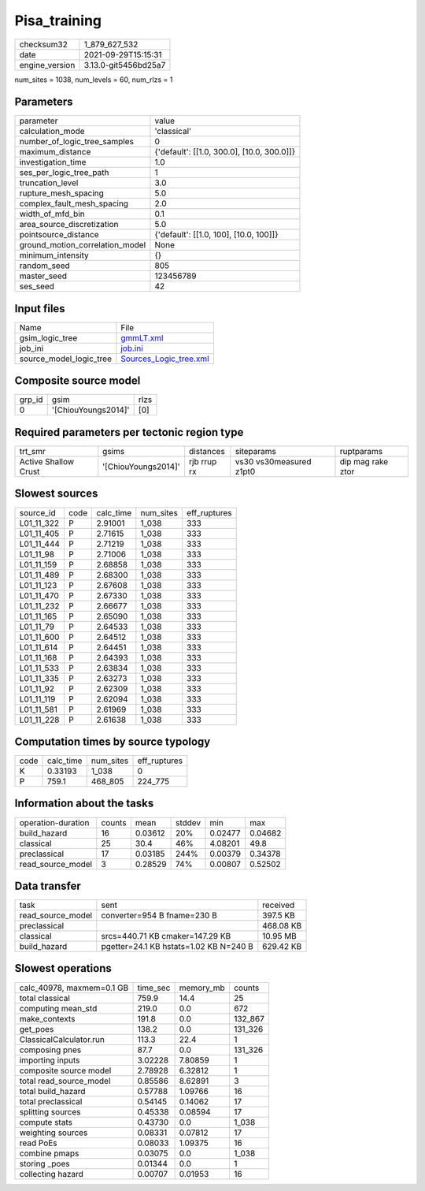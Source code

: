 Pisa_training
=============

+----------------+----------------------+
| checksum32     | 1_879_627_532        |
+----------------+----------------------+
| date           | 2021-09-29T15:15:31  |
+----------------+----------------------+
| engine_version | 3.13.0-git5456bd25a7 |
+----------------+----------------------+

num_sites = 1038, num_levels = 60, num_rlzs = 1

Parameters
----------
+---------------------------------+--------------------------------------------+
| parameter                       | value                                      |
+---------------------------------+--------------------------------------------+
| calculation_mode                | 'classical'                                |
+---------------------------------+--------------------------------------------+
| number_of_logic_tree_samples    | 0                                          |
+---------------------------------+--------------------------------------------+
| maximum_distance                | {'default': [[1.0, 300.0], [10.0, 300.0]]} |
+---------------------------------+--------------------------------------------+
| investigation_time              | 1.0                                        |
+---------------------------------+--------------------------------------------+
| ses_per_logic_tree_path         | 1                                          |
+---------------------------------+--------------------------------------------+
| truncation_level                | 3.0                                        |
+---------------------------------+--------------------------------------------+
| rupture_mesh_spacing            | 5.0                                        |
+---------------------------------+--------------------------------------------+
| complex_fault_mesh_spacing      | 2.0                                        |
+---------------------------------+--------------------------------------------+
| width_of_mfd_bin                | 0.1                                        |
+---------------------------------+--------------------------------------------+
| area_source_discretization      | 5.0                                        |
+---------------------------------+--------------------------------------------+
| pointsource_distance            | {'default': [[1.0, 100], [10.0, 100]]}     |
+---------------------------------+--------------------------------------------+
| ground_motion_correlation_model | None                                       |
+---------------------------------+--------------------------------------------+
| minimum_intensity               | {}                                         |
+---------------------------------+--------------------------------------------+
| random_seed                     | 805                                        |
+---------------------------------+--------------------------------------------+
| master_seed                     | 123456789                                  |
+---------------------------------+--------------------------------------------+
| ses_seed                        | 42                                         |
+---------------------------------+--------------------------------------------+

Input files
-----------
+-------------------------+----------------------------------------------------+
| Name                    | File                                               |
+-------------------------+----------------------------------------------------+
| gsim_logic_tree         | `gmmLT.xml <gmmLT.xml>`_                           |
+-------------------------+----------------------------------------------------+
| job_ini                 | `job.ini <job.ini>`_                               |
+-------------------------+----------------------------------------------------+
| source_model_logic_tree | `Sources_Logic_tree.xml <Sources_Logic_tree.xml>`_ |
+-------------------------+----------------------------------------------------+

Composite source model
----------------------
+--------+---------------------+------+
| grp_id | gsim                | rlzs |
+--------+---------------------+------+
| 0      | '[ChiouYoungs2014]' | [0]  |
+--------+---------------------+------+

Required parameters per tectonic region type
--------------------------------------------
+----------------------+---------------------+-------------+-------------------------+-------------------+
| trt_smr              | gsims               | distances   | siteparams              | ruptparams        |
+----------------------+---------------------+-------------+-------------------------+-------------------+
| Active Shallow Crust | '[ChiouYoungs2014]' | rjb rrup rx | vs30 vs30measured z1pt0 | dip mag rake ztor |
+----------------------+---------------------+-------------+-------------------------+-------------------+

Slowest sources
---------------
+------------+------+-----------+-----------+--------------+
| source_id  | code | calc_time | num_sites | eff_ruptures |
+------------+------+-----------+-----------+--------------+
| L01_11_322 | P    | 2.91001   | 1_038     | 333          |
+------------+------+-----------+-----------+--------------+
| L01_11_405 | P    | 2.71615   | 1_038     | 333          |
+------------+------+-----------+-----------+--------------+
| L01_11_444 | P    | 2.71219   | 1_038     | 333          |
+------------+------+-----------+-----------+--------------+
| L01_11_98  | P    | 2.71006   | 1_038     | 333          |
+------------+------+-----------+-----------+--------------+
| L01_11_159 | P    | 2.68858   | 1_038     | 333          |
+------------+------+-----------+-----------+--------------+
| L01_11_489 | P    | 2.68300   | 1_038     | 333          |
+------------+------+-----------+-----------+--------------+
| L01_11_123 | P    | 2.67608   | 1_038     | 333          |
+------------+------+-----------+-----------+--------------+
| L01_11_470 | P    | 2.67330   | 1_038     | 333          |
+------------+------+-----------+-----------+--------------+
| L01_11_232 | P    | 2.66677   | 1_038     | 333          |
+------------+------+-----------+-----------+--------------+
| L01_11_165 | P    | 2.65090   | 1_038     | 333          |
+------------+------+-----------+-----------+--------------+
| L01_11_79  | P    | 2.64533   | 1_038     | 333          |
+------------+------+-----------+-----------+--------------+
| L01_11_600 | P    | 2.64512   | 1_038     | 333          |
+------------+------+-----------+-----------+--------------+
| L01_11_614 | P    | 2.64451   | 1_038     | 333          |
+------------+------+-----------+-----------+--------------+
| L01_11_168 | P    | 2.64393   | 1_038     | 333          |
+------------+------+-----------+-----------+--------------+
| L01_11_533 | P    | 2.63834   | 1_038     | 333          |
+------------+------+-----------+-----------+--------------+
| L01_11_335 | P    | 2.63273   | 1_038     | 333          |
+------------+------+-----------+-----------+--------------+
| L01_11_92  | P    | 2.62309   | 1_038     | 333          |
+------------+------+-----------+-----------+--------------+
| L01_11_119 | P    | 2.62094   | 1_038     | 333          |
+------------+------+-----------+-----------+--------------+
| L01_11_581 | P    | 2.61969   | 1_038     | 333          |
+------------+------+-----------+-----------+--------------+
| L01_11_228 | P    | 2.61638   | 1_038     | 333          |
+------------+------+-----------+-----------+--------------+

Computation times by source typology
------------------------------------
+------+-----------+-----------+--------------+
| code | calc_time | num_sites | eff_ruptures |
+------+-----------+-----------+--------------+
| K    | 0.33193   | 1_038     | 0            |
+------+-----------+-----------+--------------+
| P    | 759.1     | 468_805   | 224_775      |
+------+-----------+-----------+--------------+

Information about the tasks
---------------------------
+--------------------+--------+---------+--------+---------+---------+
| operation-duration | counts | mean    | stddev | min     | max     |
+--------------------+--------+---------+--------+---------+---------+
| build_hazard       | 16     | 0.03612 | 20%    | 0.02477 | 0.04682 |
+--------------------+--------+---------+--------+---------+---------+
| classical          | 25     | 30.4    | 46%    | 4.08201 | 49.8    |
+--------------------+--------+---------+--------+---------+---------+
| preclassical       | 17     | 0.03185 | 244%   | 0.00379 | 0.34378 |
+--------------------+--------+---------+--------+---------+---------+
| read_source_model  | 3      | 0.28529 | 74%    | 0.00807 | 0.52502 |
+--------------------+--------+---------+--------+---------+---------+

Data transfer
-------------
+-------------------+----------------------------------------+-----------+
| task              | sent                                   | received  |
+-------------------+----------------------------------------+-----------+
| read_source_model | converter=954 B fname=230 B            | 397.5 KB  |
+-------------------+----------------------------------------+-----------+
| preclassical      |                                        | 468.08 KB |
+-------------------+----------------------------------------+-----------+
| classical         | srcs=440.71 KB cmaker=147.29 KB        | 10.95 MB  |
+-------------------+----------------------------------------+-----------+
| build_hazard      | pgetter=24.1 KB hstats=1.02 KB N=240 B | 629.42 KB |
+-------------------+----------------------------------------+-----------+

Slowest operations
------------------
+---------------------------+----------+-----------+---------+
| calc_40978, maxmem=0.1 GB | time_sec | memory_mb | counts  |
+---------------------------+----------+-----------+---------+
| total classical           | 759.9    | 14.4      | 25      |
+---------------------------+----------+-----------+---------+
| computing mean_std        | 219.0    | 0.0       | 672     |
+---------------------------+----------+-----------+---------+
| make_contexts             | 191.8    | 0.0       | 132_867 |
+---------------------------+----------+-----------+---------+
| get_poes                  | 138.2    | 0.0       | 131_326 |
+---------------------------+----------+-----------+---------+
| ClassicalCalculator.run   | 113.3    | 22.4      | 1       |
+---------------------------+----------+-----------+---------+
| composing pnes            | 87.7     | 0.0       | 131_326 |
+---------------------------+----------+-----------+---------+
| importing inputs          | 3.02228  | 7.80859   | 1       |
+---------------------------+----------+-----------+---------+
| composite source model    | 2.78928  | 6.32812   | 1       |
+---------------------------+----------+-----------+---------+
| total read_source_model   | 0.85586  | 8.62891   | 3       |
+---------------------------+----------+-----------+---------+
| total build_hazard        | 0.57788  | 1.09766   | 16      |
+---------------------------+----------+-----------+---------+
| total preclassical        | 0.54145  | 0.14062   | 17      |
+---------------------------+----------+-----------+---------+
| splitting sources         | 0.45338  | 0.08594   | 17      |
+---------------------------+----------+-----------+---------+
| compute stats             | 0.43730  | 0.0       | 1_038   |
+---------------------------+----------+-----------+---------+
| weighting sources         | 0.08331  | 0.07812   | 17      |
+---------------------------+----------+-----------+---------+
| read PoEs                 | 0.08033  | 1.09375   | 16      |
+---------------------------+----------+-----------+---------+
| combine pmaps             | 0.03075  | 0.0       | 1_038   |
+---------------------------+----------+-----------+---------+
| storing _poes             | 0.01344  | 0.0       | 1       |
+---------------------------+----------+-----------+---------+
| collecting hazard         | 0.00707  | 0.01953   | 16      |
+---------------------------+----------+-----------+---------+